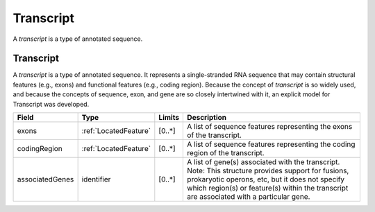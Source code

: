 .. _Transcript:

Transcript
!!!!!!!!!!

A *transcript* is a type of annotated sequence.

Transcript
@@@@@@@@@@

A *transcript* is a type of annotated sequence. It represents a single-stranded RNA sequence that may contain structural features (e.g., exons) and functional features (e.g., coding region). Because the concept of *transcript* is so widely used, and because the concepts of sequence, exon, and gene are so closely intertwined with it, an explicit model for Transcript was developed.

.. list-table::
   :class: clean-wrap
   :header-rows: 1
   :align: left
   :widths: auto

   *  - Field 
      - Type
      - Limits
      - Description
   *  - exons
      - :ref:`LocatedFeature`
      - [0..*]
      - A list of sequence features representing the exons of the transcript.
   *  - codingRegion
      - :ref:`LocatedFeature`
      - [0..*]
      - A list of sequence features representing the coding region of the transcript.
   *  - associatedGenes
      - identifier
      - [0..*]
      - A list of gene(s) associated with the transcript. Note: This structure provides support for fusions, prokaryotic operons, etc, but it does not specify which region(s) or feature(s) within the transcript are associated with a particular gene.
